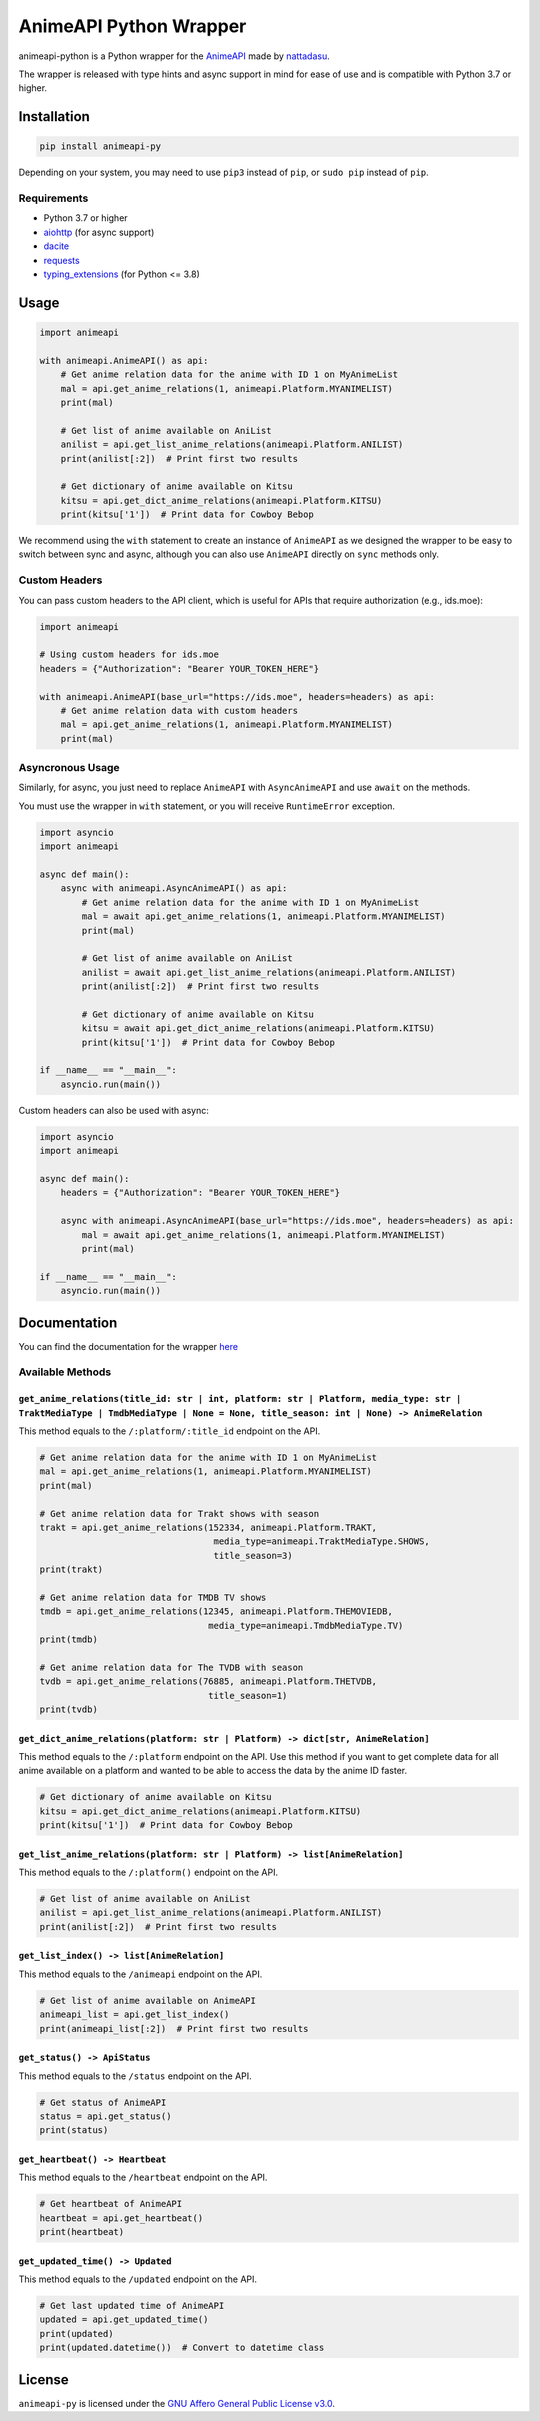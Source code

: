 AnimeAPI Python Wrapper
=======================

animeapi-python is a Python wrapper for the
`AnimeAPI <https://animeapi.my.id>`__ made by
`nattadasu <https://github.com/nattadasu>`__.

The wrapper is released with type hints and async support in mind for
ease of use and is compatible with Python 3.7 or higher.

Installation
------------

.. code:: sh

   pip install animeapi-py

Depending on your system, you may need to use ``pip3`` instead of
``pip``, or ``sudo pip`` instead of ``pip``.

Requirements
~~~~~~~~~~~~

-  Python 3.7 or higher
-  `aiohttp <https://pypi.org/project/aiohttp/>`__ (for async support)
-  `dacite <https://pypi.org/project/dacite/>`__
-  `requests <https://pypi.org/project/requests/>`__
-  `typing_extensions <https://pypi.org/project/typing-extensions/>`__ (for Python <= 3.8)

Usage
-----

.. code:: py

   import animeapi

   with animeapi.AnimeAPI() as api:
       # Get anime relation data for the anime with ID 1 on MyAnimeList
       mal = api.get_anime_relations(1, animeapi.Platform.MYANIMELIST)
       print(mal)

       # Get list of anime available on AniList
       anilist = api.get_list_anime_relations(animeapi.Platform.ANILIST)
       print(anilist[:2])  # Print first two results

       # Get dictionary of anime available on Kitsu
       kitsu = api.get_dict_anime_relations(animeapi.Platform.KITSU)
       print(kitsu['1'])  # Print data for Cowboy Bebop

We recommend using the ``with`` statement to create an instance of
``AnimeAPI`` as we designed the wrapper to be easy to switch between
sync and async, although you can also use ``AnimeAPI`` directly on
``sync`` methods only.

Custom Headers
~~~~~~~~~~~~~~

You can pass custom headers to the API client, which is useful for APIs that
require authorization (e.g., ids.moe):

.. code:: py

   import animeapi

   # Using custom headers for ids.moe
   headers = {"Authorization": "Bearer YOUR_TOKEN_HERE"}
   
   with animeapi.AnimeAPI(base_url="https://ids.moe", headers=headers) as api:
       # Get anime relation data with custom headers
       mal = api.get_anime_relations(1, animeapi.Platform.MYANIMELIST)
       print(mal)

Asyncronous Usage
~~~~~~~~~~~~~~~~~

Similarly, for async, you just need to replace ``AnimeAPI`` with
``AsyncAnimeAPI`` and use ``await`` on the methods.

You must use the wrapper in ``with`` statement, or you will receive
``RuntimeError`` exception.

.. code:: py

   import asyncio
   import animeapi

   async def main():
       async with animeapi.AsyncAnimeAPI() as api:
           # Get anime relation data for the anime with ID 1 on MyAnimeList
           mal = await api.get_anime_relations(1, animeapi.Platform.MYANIMELIST)
           print(mal)

           # Get list of anime available on AniList
           anilist = await api.get_list_anime_relations(animeapi.Platform.ANILIST)
           print(anilist[:2])  # Print first two results

           # Get dictionary of anime available on Kitsu
           kitsu = await api.get_dict_anime_relations(animeapi.Platform.KITSU)
           print(kitsu['1'])  # Print data for Cowboy Bebop

   if __name__ == "__main__":
       asyncio.run(main())

Custom headers can also be used with async:

.. code:: py

   import asyncio
   import animeapi

   async def main():
       headers = {"Authorization": "Bearer YOUR_TOKEN_HERE"}
       
       async with animeapi.AsyncAnimeAPI(base_url="https://ids.moe", headers=headers) as api:
           mal = await api.get_anime_relations(1, animeapi.Platform.MYANIMELIST)
           print(mal)

   if __name__ == "__main__":
       asyncio.run(main())

Documentation
-------------

You can find the documentation for the wrapper
`here <https://animeapi-py.readthedocs.io/en/latest/>`__

Available Methods
~~~~~~~~~~~~~~~~~

``get_anime_relations(title_id: str | int, platform: str | Platform, media_type: str | TraktMediaType | TmdbMediaType | None = None, title_season: int | None) -> AnimeRelation``
^^^^^^^^^^^^^^^^^^^^^^^^^^^^^^^^^^^^^^^^^^^^^^^^^^^^^^^^^^^^^^^^^^^^^^^^^^^^^^^^^^^^^^^^^^^^^^^^^^^^^^^^^^^^^^^^^^^^^^^^^^^^^^^^^^^^^^^^^^^^^^^^^^^^^^^^^^^^^^^^^^^^^^^^^^^^^^^^^

This method equals to the ``/:platform/:title_id`` endpoint on the API.

.. code:: py

   # Get anime relation data for the anime with ID 1 on MyAnimeList
   mal = api.get_anime_relations(1, animeapi.Platform.MYANIMELIST)
   print(mal)

   # Get anime relation data for Trakt shows with season
   trakt = api.get_anime_relations(152334, animeapi.Platform.TRAKT, 
                                    media_type=animeapi.TraktMediaType.SHOWS, 
                                    title_season=3)
   print(trakt)

   # Get anime relation data for TMDB TV shows
   tmdb = api.get_anime_relations(12345, animeapi.Platform.THEMOVIEDB,
                                   media_type=animeapi.TmdbMediaType.TV)
   print(tmdb)

   # Get anime relation data for The TVDB with season
   tvdb = api.get_anime_relations(76885, animeapi.Platform.THETVDB,
                                   title_season=1)
   print(tvdb)

``get_dict_anime_relations(platform: str | Platform) -> dict[str, AnimeRelation]``
^^^^^^^^^^^^^^^^^^^^^^^^^^^^^^^^^^^^^^^^^^^^^^^^^^^^^^^^^^^^^^^^^^^^^^^^^^^^^^^^^^

This method equals to the ``/:platform`` endpoint on the API. Use this
method if you want to get complete data for all anime available on a
platform and wanted to be able to access the data by the anime ID
faster.

.. code:: py

   # Get dictionary of anime available on Kitsu
   kitsu = api.get_dict_anime_relations(animeapi.Platform.KITSU)
   print(kitsu['1'])  # Print data for Cowboy Bebop

``get_list_anime_relations(platform: str | Platform) -> list[AnimeRelation]``
^^^^^^^^^^^^^^^^^^^^^^^^^^^^^^^^^^^^^^^^^^^^^^^^^^^^^^^^^^^^^^^^^^^^^^^^^^^^^

This method equals to the ``/:platform()`` endpoint on the API.

.. code:: py

   # Get list of anime available on AniList
   anilist = api.get_list_anime_relations(animeapi.Platform.ANILIST)
   print(anilist[:2])  # Print first two results

``get_list_index() -> list[AnimeRelation]``
^^^^^^^^^^^^^^^^^^^^^^^^^^^^^^^^^^^^^^^^^^^

This method equals to the ``/animeapi`` endpoint on the API.

.. code:: py

   # Get list of anime available on AnimeAPI
   animeapi_list = api.get_list_index()
   print(animeapi_list[:2])  # Print first two results

``get_status() -> ApiStatus``
^^^^^^^^^^^^^^^^^^^^^^^^^^^^^

This method equals to the ``/status`` endpoint on the API.

.. code:: py

   # Get status of AnimeAPI
   status = api.get_status()
   print(status)

``get_heartbeat() -> Heartbeat``
^^^^^^^^^^^^^^^^^^^^^^^^^^^^^^^^

This method equals to the ``/heartbeat`` endpoint on the API.

.. code:: py

   # Get heartbeat of AnimeAPI
   heartbeat = api.get_heartbeat()
   print(heartbeat)

``get_updated_time() -> Updated``
^^^^^^^^^^^^^^^^^^^^^^^^^^^^^^^^^

This method equals to the ``/updated`` endpoint on the API.

.. code:: py

   # Get last updated time of AnimeAPI
   updated = api.get_updated_time()
   print(updated)
   print(updated.datetime())  # Convert to datetime class

License
-------

``animeapi-py`` is licensed under the `GNU Affero General Public License
v3.0 <LICENSE>`__.
